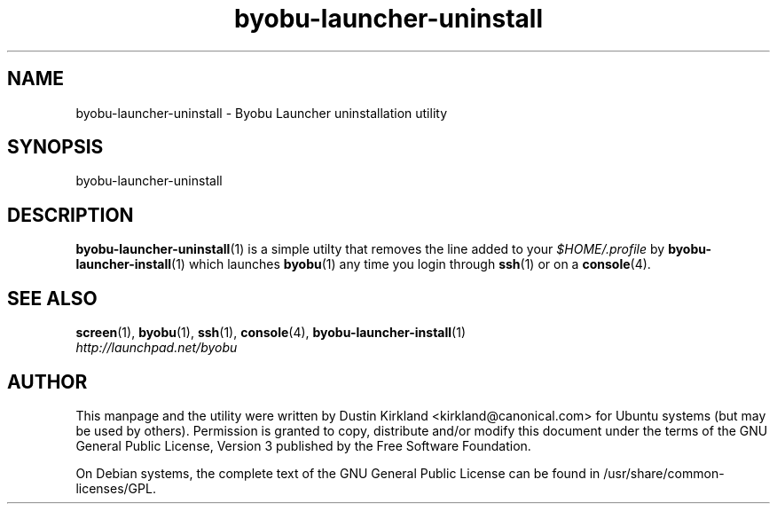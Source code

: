 .TH byobu\-launcher\-uninstall 1 "3 Jan 2010" byobu "byobu"
.SH NAME
byobu\-launcher\-uninstall \- Byobu Launcher uninstallation utility

.SH SYNOPSIS
byobu\-launcher\-uninstall

.SH DESCRIPTION
\fBbyobu\-launcher\-uninstall\fP(1) is a simple utilty that removes the line added to your \fI$HOME/.profile\fP by \fBbyobu\-launcher\-install\fP(1) which launches \fBbyobu\fP(1) any time you login through \fBssh\fP(1) or on a \fBconsole\fP(4).

.SH "SEE ALSO"
.PD 0
.TP
\fBscreen\fP(1), \fBbyobu\fP(1), \fBssh\fP(1), \fBconsole\fP(4), \fBbyobu\-launcher\-install\fP(1)

.TP
\fIhttp://launchpad.net/byobu\fP
.PD

.SH AUTHOR
This manpage and the utility were written by Dustin Kirkland <kirkland@canonical.com> for Ubuntu systems (but may be used by others).  Permission is granted to copy, distribute and/or modify this document under the terms of the GNU General Public License, Version 3 published by the Free Software Foundation.

On Debian systems, the complete text of the GNU General Public License can be found in /usr/share/common-licenses/GPL.
